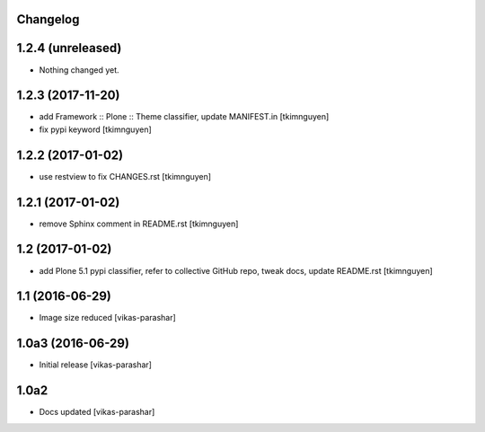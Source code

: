 Changelog
---------

1.2.4 (unreleased)
------------------

- Nothing changed yet.


1.2.3 (2017-11-20)
------------------

- add Framework :: Plone :: Theme classifier, update MANIFEST.in
  [tkimnguyen]

- fix pypi keyword
  [tkimnguyen]


1.2.2 (2017-01-02)
------------------

- use restview to fix CHANGES.rst 
  [tkimnguyen]

1.2.1 (2017-01-02)
------------------

- remove Sphinx comment in README.rst
  [tkimnguyen]

1.2 (2017-01-02)
----------------

- add Plone 5.1 pypi classifier, refer to collective GitHub repo,
  tweak docs, update README.rst
  [tkimnguyen]

1.1 (2016-06-29)
----------------

- Image size reduced
  [vikas-parashar]

1.0a3 (2016-06-29)
------------------

- Initial release
  [vikas-parashar]

1.0a2
-----

- Docs updated
  [vikas-parashar]

